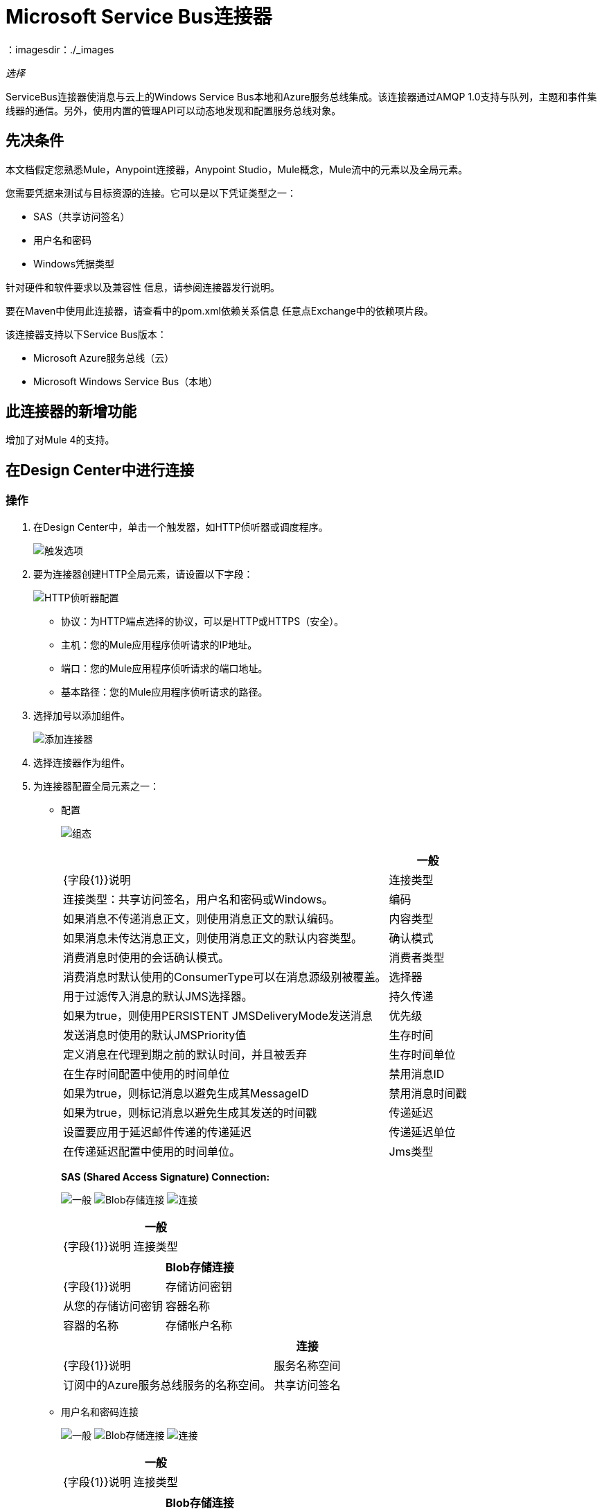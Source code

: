 =  Microsoft Service Bus连接器
:keywords: anypoint studio, connector, endpoint, microsoft, azure, windows service bus, windows
：imagesdir：./_images

_选择_

ServiceBus连接器使消息与云上的Windows Service Bus本地和Azure服务总线集成。该连接器通过AMQP 1.0支持与队列，主题和事件集线器的通信。另外，使用内置的管理API可以动态地发现和配置服务总线对象。

== 先决条件

本文档假定您熟悉Mule，Anypoint连接器，Anypoint Studio，Mule概念，Mule流中的元素以及全局元素。

您需要凭据来测试与目标资源的连接。它可以是以下凭证类型之一：

*  SAS（共享访问签名）
* 用户名和密码
*  Windows凭据类型

针对硬件和软件要求以及兼容性
信息，请参阅连接器发行说明。

要在Maven中使用此连接器，请查看中的pom.xml依赖关系信息
任意点Exchange中的依赖项片段。

该连接器支持以下Service Bus版本：

*  Microsoft Azure服务总线（云）
*  Microsoft Windows Service Bus（本地）

== 此连接器的新增功能

增加了对Mule 4的支持。

== 在Design Center中进行连接

=== 操作

. 在Design Center中，单击一个触发器，如HTTP侦听器或调度程序。
+
image:ms-service-bus-trigger.png[触发选项]
+
. 要为连接器创建HTTP全局元素，请设置以下字段：
+
image:ms-service-bus-http-listener.png[HTTP侦听器配置]
+
** 协议：为HTTP端点选择的协议，可以是HTTP或HTTPS（安全）。
** 主机：您的Mule应用程序侦听请求的IP地址。
** 端口：您的Mule应用程序侦听请求的端口地址。
** 基本路径：您的Mule应用程序侦听请求的路径。
. 选择加号以添加组件。
+
image:ms-service-bus-plus-sign.png[添加连接器]
+
. 选择连接器作为组件。
. 为连接器配置全局元素之一：
+
** 配置
+
image:ms-service-bus-config.png[组态]
+
[%header%autowidth.spread]
|===
|  | 一般
| {字段{1}}说明
|连接类型 | 连接类型：共享访问签名，用户名和密码或Windows。
|编码 | 如果消息不传递消息正文，则使用消息正文的默认编码。
|内容类型 | 如果消息未传达消息正文，则使用消息正文的默认内容类型。
|确认模式 | 消费消息时使用的会话确认模式。
|消费者类型 | 消费消息时默认使用的ConsumerType可以在消息源级别被覆盖。
|选择器 | 用于过滤传入消息的默认JMS选择器。
|持久传递 | 如果为true，则使用PERSISTENT JMSDeliveryMode发送消息
|优先级 | 发送消息时使用的默认JMSPriority值
|生存时间 | 定义消息在代理到期之前的默认时间，并且被丢弃
|生存时间单位 | 在生存时间配置中使用的时间单位
|禁用消息ID  | 如果为true，则标记消息以避免生成其MessageID
|禁用消息时间戳 | 如果为true，则标记消息以避免生成其发送的时间戳
|传递延迟 | 设置要应用于延迟邮件传递的传递延迟
|传递延迟单位 | 在传递延迟配置中使用的时间单位。
| Jms类型 | 发送消息时，在JMSType标题中设置的消息类型标识符。
|===
+
*SAS (Shared Access Signature) Connection:*
+
image:ms-service-bus-sas-1.png[一般]
image:ms-service-bus-sas-2.png[Blob存储连接]
image:ms-service-bus-sas-3.png[连接]
+
[%header%autowidth.spread]
|===
|  | 一般
| {字段{1}}说明
|连接类型 | 共享访问签名

|===
+
[%header%autowidth.spread]
|===
|  |  Blob存储连接
| {字段{1}}说明
|存储访问密钥 | 从您的存储访问密钥
|容器名称 | 容器的名称
|存储帐户名称 | 存储中的帐户名称

|===
+
[%header%autowidth.spread]
|===
|  | 连接
| {字段{1}}说明
|服务名称空间 | 订阅中的Azure服务总线服务的名称空间。
|共享访问签名 | 当您只设置一个安全配置文件来访问所有服务资源时，唯一的安全令牌。在这种情况下，当令牌过期时，连接器无法自动重新连接，您需要停止运行流程以使用新令牌更新此配置设置。

|===

** 用户名和密码连接
+
image:ms-service-bus-up-1.png[一般]
image:ms-service-bus-up-2.png[Blob存储连接]
image:ms-service-bus-up-3.png[连接]
+
[%header%autowidth.spread]
|===
|  | 一般
| {字段{1}}说明
|连接类型 | 用户名密码

|===
+
[%header%autowidth.spread]
|===
|  |  Blob存储连接
| {字段{1}}说明
|存储访问密钥 | 从您的存储访问密钥
|容器名称 | 容器的名称
|存储帐户名称 | 存储中的帐户名称

|===
+
[%header%autowidth.spread]
|===
|  | 连接
| {字段{1}}说明
|共享访问密钥名称 | 输入在名称空间上配置的访问密钥的名称。除非您在启动时禁用连接测试，否则在较低级别创建的任何访问密钥（即，主题级共享密钥）都不适用于此选项。
|共享访问密钥 | 输入256位主键。
|服务名称空间 | 输入服务名称空间的名称以解决应用程序中的服务总线资源问题。
|===

**  Windows连接
+
image:ms-service-bus-windows-2.png[一般]
image:ms-service-bus-windows-1.png[连接]
+
[%header%autowidth.spread]
|===
|  | 一般
| {字段{1}}说明
|连接类型 |  Windows

|===
+
[%header%autowidth.spread]
|===
|  | 连接
| {字段{1}}说明
|服务名称空间 |输入服务名称空间的名称以解决应用程序中的服务总线资源问题。
|用户名 |输入用户进行身份验证。
|密码 |输入用户的密码。
|完全限定的域名 |输入Windows Service Bus服务器的完全限定域名
|端口 |输入服务器端口号。
|禁用SSL证书验证 |如果您使用的是自签名SSL证书，请选中此复选框。
|跳过连接测试 |如果您对Windows Service Bus资源的访问权限有限，并且想要跳过启动时执行的连接测试，则需要将此设置设置为true。
|===

=== 来源

==== 队列接收

. 单击一个触发器并选择ServiceBus>队列接收
+
image:ms-service-bus-queue-source.png[队列源]
+
. 填写此连接器的全局配置，如我们在操作部分中所述
. 完整的源参数
+
[%header%autowidth.spread]
|===
| {字段{1}}说明
|源队列 | 要接收事件的队列
|禁用自动确认 | 如果要通过确认消息操作手动确认事件，请选中此项
|确认模式 | 消费消息时使用的会话确认模式。
|选择器 | 用于过滤传入消息的默认JMS选择器。
|消费者数量 | 用于接收JMS消息的并发消费者数量。
|正文 | 消息的正文。
| JMS类型 | 消息的JMSType标识符头。
|相关标识 | 消息的JMSCorrelationID标头。
|发送内容类型 |是否应将主体内容类型作为属性发送。
|内容类型 | 消息正文的内容类型。
|发送编码 | 是否应将正文outboundEncoding作为Message属性发送。
|编码 | 邮件正文的编码。
|回复至 - 目的地 | 应发送回复此消息的目的地
|回复至 - 目的地类型 | 此目的地的类型。
|用户属性 | 应该发送到消息的自定义用户属性
| JMSX属性 |  JMS为JMS定义的属性保留'JMSX'属性名称前缀。这里我们定义JMS的'知名'属性集。
|持久传递 | 如果为true，则使用PERSISTENT JMSDeliveryMode发送消息
|优先级 | 发送消息时使用的默认JMSPriority值
|生存时间 | 定义消息在代理到期之前的默认时间，并丢弃
|生存时间单位 | 在生存时间配置中使用的时间单位
|禁用消息ID  | 如果为true，则标记消息以避免生成其MessageID
|禁用消息时间戳 | 如果为true，则标记消息以避免生成其发送的时间戳
|传递延迟 | 设置为延迟邮件传递而应用的传递延迟
|传递延迟单位 | 在传递延迟配置中使用的时间单位。

|===

==== 主题接收

. 单击一个触发器并选择ServiceBus>主题接收
+
image:ms-service-bus-topic-source.png[队列源]
+
. 填写此连接器的全局配置，如我们在操作部分中所述
. 完整的源参数
+
[%header%autowidth.spread]
|===
| {字段{1}}说明
|禁用自动确认 | 如果要通过确认消息操作手动确认事件，请选中此项
|确认模式 | 消费消息时使用的会话确认模式。
|选择器 | 用于过滤传入消息的默认JMS选择器。
|正文 | 消息的正文。
| JMS类型 | 消息的JMSType标识符头。
|相关标识 | 消息的JMSCorrelationID标头。
|发送内容类型 |是否应将主体内容类型作为属性发送。
|内容类型 | 消息正文的内容类型。
|发送编码 | 是否应将正文outboundEncoding作为Message属性发送。
|编码 | 邮件正文的编码。
|回复至 - 目的地 | 应发送回复此消息的目的地
|回复至 - 目的地类型 | 此目的地的类型。
|用户属性 | 应该发送到消息的自定义用户属性
| JMSX属性 |  JMS为JMS定义的属性保留'JMSX'属性名称前缀。这里我们定义JMS的'知名'属性集。
|持久传递 | 如果为true，则使用PERSISTENT JMSDeliveryMode发送消息
|优先级 | 发送消息时使用的默认JMSPriority值
|生存时间 | 定义消息在代理到期之前的默认时间，并丢弃
|生存时间单位 | 在生存时间配置中使用的时间单位
|禁用消息ID  | 如果为true，则标记消息以避免生成其MessageID
|禁用消息时间戳 | 如果为true，则标记消息以避免生成其发送的时间戳
|传递延迟 | 设置为延迟邮件传递而应用的传递延迟
|传递延迟单位 | 在传递延迟配置中使用的时间单位。
|主题路径 | 常规您想要听取特定订阅的主题。
|订阅路径 | 订阅您要接收事件的地方。
|===

== 在Anypoint Studio 7中连接

您可以在Anypoint Studio中使用此连接器，将它作为Mule应用程序的依赖项添加。

=== 在Studio中安装连接器

. 在Anypoint Studio中打开您的Mule项目。
. 将连接器添加为pom.xml文件中的依赖项：
+
[source, linenums]
----
<dependency>
  <groupId>com.mulesoft.connectors</groupId>
  <artifactId>mule-microsoft-service-bus-connector</artifactId>
  <version>2.0.0</version>
  <classifier>mule-plugin</classifier>
</dependency>
----

=== 在Studio中进行配置

. 将连接器拖放到Studio画布。
. 为连接器配置全局元素。
+
每种连接类型的配置值与“在设计中心连接”部分中的配置值相同。

image:ms-service-bus-studio-1.png[一般]

== 用例：获取队列列表

image:ms-service-bus-flow.png[一般]

. 在Studio上创建一个新的Mule应用程序，并在新流程中选择一个HTTP侦听器作为源。
. 添加新的HTTP侦听器配置全局元素：
+
. 使用以下值指定主机和端口参数：
+
[%header%autowidth.spread]
|===
| {参数{1}}值
| {主机{1}} 0.0.0.0
| {端口{1}} 8081
|===
+
. 点击保存按钮。
. 将新的全局配置分配给您的HTTP侦听器。
. 使用`/servicebus`值填充HTTP侦听器路径。
. 在流上拖放一个新的Service Bus组件。
. 使用其环境值配置服务总线连接器全局元素。
. 在连接器之前添加变换消息并添加如下输出：

[source,dataweave,linenums]
----
%dw 2.0
output application/json
---
payload
----
+
* 将项目保存并运行为Mule应用程序。
+
要测试该应用，请导航至`+http://127.0.0.1:8081/servicebus+`。

XML流程：

[source,xml,linenums]
----
<?xml version="1.0" encoding="UTF-8"?>

<mule xmlns:ee="http://www.mulesoft.org/schema/mule/ee/core" xmlns:servicebus="http://www.mulesoft.org/schema/mule/servicebus"
	xmlns:http="http://www.mulesoft.org/schema/mule/http"
	xmlns="http://www.mulesoft.org/schema/mule/core" 
	xmlns:doc="http://www.mulesoft.org/schema/mule/documentation" xmlns:xsi="http://www.w3.org/2001/XMLSchema-instance" 
	xsi:schemaLocation="http://www.mulesoft.org/schema/mule/core 
	http://www.mulesoft.org/schema/mule/core/current/mule.xsd
http://www.mulesoft.org/schema/mule/http 
http://www.mulesoft.org/schema/mule/http/current/mule-http.xsd
http://www.mulesoft.org/schema/mule/servicebus 
http://www.mulesoft.org/schema/mule/servicebus/current/mule-servicebus.xsd
http://www.mulesoft.org/schema/mule/ee/core 
http://www.mulesoft.org/schema/mule/ee/core/current/mule-ee.xsd">
	<configuration-properties file="mule-app.properties" />
	<http:listener-config name="HTTP_Listener_config" doc:name="HTTP Listener config" >
		<http:listener-connection host="0.0.0.0" port="8081" />
	</http:listener-config>
	<servicebus:config name="Servicebus_Config" doc:name="Servicebus Config" >
		<servicebus:windows-connection 
		namespace="${config.namespace}" 
		username="${config.username}" 
		password="${config.password}" 
		fqdn="${config.fqdn}" />
	</servicebus:config>
	<flow name="servicebusFlow">
		<http:listener doc:name="Listener" config-ref="HTTP_Listener_config" 
		path="/servicebus"/>
		<servicebus:queues-list doc:name="Queues list" config-ref="Servicebus_Config"/>
		<ee:transform doc:name="Object to JSON">
			<ee:message >
				<ee:set-payload ><![CDATA[%dw 2.0
output application/json
---
payload]]></ee:set-payload>
			</ee:message>
		</ee:transform>
	</flow>
</mule>
----

== 服务总线身份验证

为了通过服务总线连接器发送和接收消息，认证通过AMQP执行。

对于REST管理API，身份验证方案因Microsoft Service Bus版本而异。在本地运行的Windows Service Bus使用OAuth，并且在云上运行的Azure Service Bus使用共享访问密钥令牌。

[NOTE]
Windows Service Bus使用自签名SSL证书通过AMQP和HTTPS保护通信。如果此证书未在运行Mule的框中本地导入，则连接器将不会运行，除非启用了忽略SSL警告检查。

要启用SSL检查，必须按照以下步骤导入证书：

. 使用powershell cmdlet link:https://msdn.microsoft.com/library/azure/jj248762%28v=azure.10%29.aspx[GET-SBAutoGeneratedCA]在运行Windows Service Bus的框中本地下载证书。出于本教程的目的，假定证书文件被导出到_％temp％\ AutoGeneratedCA.cer_。
. 转到_％programfiles％\ Java \ jre7_。验证_bin \ keytool.exe_工具是否存在，并且存在_lib \ security \ cacerts_。请注意，您必须以管理员身份运行才能使用Keytool.exe执行证书导入。否则，会生成访问被拒绝错误。
. 输入以下命令：bin \ keytool.exe -list -keystore lib \ security \ cacerts
. 通过运行以下命令导入自动生成的Service Bus证书：bin \ keytool.exe -importcert -alias AppServerGeneratedSBCA -file％temp％\ AutoGeneratedCA.cer -keystore lib \ security \ cacerts -v
. 系统会提示您输入密码（默认为“changeit”）。如果您不知道密码，则无法执行导入。当工具询问您是否信任证书时，请输入Y（是）。

== 基于SAS的身份验证

除了需要用户名和密码的连接方案之外，连接器还提供了一种连接，其中基于SAS的身份验证（仅适用于Azure），允许您为服务总线服务设置身份验证令牌，而无需输入用户名和密码。

由于SAS令牌架构是基于URI的（也就是说，您可以根据URI为您的资源分配不同的授权访问权限），因此该连接支持多种方式提供所需的身份验证令牌。最简单最简单的情况是，当您有一个配置文件授权通过使用特定的根URI（您的服务公开的基本端点）来访问您的所有资源时。如果您需要在不同的资源上提供不同的访问令牌，那么您可以使用一个设置，允许您根据连接器在运行时需要访问的资源来配置它们的列表。

最后但并非最不重要的是，扩展上述机制以提供身份验证令牌，还有另一种机制允许您实现自定义令牌提供程序，以便在需要时允许连接器请求安全令牌。您有责任解决每个请求，并在每次连接器请求时返回一个新的令牌。由于令牌在其中具有到期时间，因此该机制允许连接器在令牌过期后用目标资源重新进行认证（这对于前面描述的在流程之前配置时固定令牌的机制是不允许的运行）。

以下是`Shared Access Signature`连接的可用设置：

服务名称空间：订阅中的Azure服务总线服务的名称空间。

共享访问签名：（可选）当您只设置一个安全配置文件来访问所有服务资源时，唯一安全令牌。在这种情况下，令牌过期后，连接器无法自动重新连接，您需要停止运行流程以使用新令牌更新此配置设置。

在高级部分中，您可以找到：

SAS令牌列表:(可选）连接器在每个安全配置文件的安全配置文件不同时需要访问不同URI的安全令牌列表。在这种情况下，在任何令牌过期后，连接器无法重新连接到与该令牌链接的URI，您需要停止运行流程以使用一组新的令牌更新此配置设置。

SAS令牌提供者:(可选）实现`org.mule.modules.microsoftservicebus.connection.providers.SharedAccessSignatureProvider`接口的Spring bean引用。如果您在此处设置了令牌提供程序的实例，则您有责任为连接器需要访问的每个URI（根据您的安全配置文件）提供新的令牌。在这种情况下，每当令牌过期时，连接器会请求您的实现提供的新连接器，并且无缝地重新连接到目标URI。

最大连接数：（可选）保留在池中以便生产者重新使用的最大连接数。如果设置为"-1"，则每次都会创建一个新连接。

注：必须至少提供一个上面显示的可选设置。

在所有情况下，您应该提供的令牌格式为`string`，必须符合以下模式：

[source,xml]
----
SharedAccessSignature sr=[resource_uri]&sig=[signature]&se=[ttl]&skn=[profile]
----

取决于您在目标资源上执行的操作，`sr`参数值可以以`https`或`amqps`协议开头。

例如：

[source,xml]
----
SharedAccessSignature sr=amqps%3a%2f%2fmynamespace.servicebus.windows.net%2fMyQueue&sig=pSrfJn5uRTiepgOTjBpjcf2gw%2bG34S1MYdCfkQkTC8A%3d&se=101&skn=OperationalPolicyKey`
----

== 性能注意事项

使用SAS令牌对Azure Service Bus进行身份验证所需的基于声明的安全机制涉及与特殊节点交换消息。作为令牌的连接器性能的最新影响根据请求进行交换，以便使用目标令牌（与正在访问的资源相关）实现连接安全设置。这已经从版本1.2开始进行了优化，以尽可能降低性能。无论如何，如果您的方案需要发送高吞吐量的多个消息，建议使用需要设置用户名和密码的连接策略。这是通过连接器向Azure Service Bus进行身份验证的简单方法，但要达到更高的吞吐量，但需要为您正在使用的`shared access key name`编写密码。

注：如前所述，如果您在使用SAS策略时遇到性能问题，我们建议您更新至1.2或更高版本。优化的机制对接收和发送操作的性能影响较小，因为AMQP容器和缓存（分别）会保持连接处于活动状态，并且只有在设置连接和/或令牌过期的情况下才会发生令牌交换消息。

== 使用受限访问策略

在限制访问资源的情况下，只有在资源级别拥有权限的安全策略时，连接器在启动时无法执行`connectivity test`，因为它将目标设置为可能被禁止的命名空间的根级别由于定制的政策适用于`shared access key`。对于这些场景，您需要跳过连接测试并使用可用于此目的的配置选项，否则connetor的启动失败。

== 用例：Azure服务总线AMQP

image:ms-service-bus-demo-1.png[Studio 7为Azure Service Bus AMQP演示流]

此流程的XML：

[source,xml,linenums]
----
<?xml version="1.0" encoding="UTF-8"?>

<mule xmlns:ee="http://www.mulesoft.org/schema/mule/ee/core" 
xmlns:servicebus="http://www.mulesoft.org/schema/mule/servicebus"
xmlns:http="http://www.mulesoft.org/schema/mule/http"
xmlns="http://www.mulesoft.org/schema/mule/core" 
xmlns:doc="http://www.mulesoft.org/schema/mule/documentation" 
xmlns:xsi="http://www.w3.org/2001/XMLSchema-instance" 
xsi:schemaLocation="http://www.mulesoft.org/schema/mule/core 
http://www.mulesoft.org/schema/mule/core/current/mule.xsd
http://www.mulesoft.org/schema/mule/http 
http://www.mulesoft.org/schema/mule/http/current/mule-http.xsd
http://www.mulesoft.org/schema/mule/servicebus 
http://www.mulesoft.org/schema/mule/servicebus/current/mule-servicebus.xsd
http://www.mulesoft.org/schema/mule/ee/core 
http://www.mulesoft.org/schema/mule/ee/core/current/mule-ee.xsd">
	<configuration-properties file="mule-app.properties" doc:name="Configuration properties"/>
	<http:listener-config name="HTTP_Listener_config" doc:name="HTTP Listener config">
		<http:listener-connection host="0.0.0.0" port="8081" />
	</http:listener-config>
	<servicebus:config name="Microsoft_Service_Bus_Config" doc:name="Microsoft Service Bus Config">
		<servicebus:username-password-connection 
			userName="${azure.keyname}" 
			password="${azure.key}" 
			namespace="${azure.namespace}" >
			<servicebus:caching-strategy >
				<servicebus:no-caching-configuration />
			</servicebus:caching-strategy>
		</servicebus:username-password-connection>
	</servicebus:config>
	<flow name="load-http-form-flow">
		<http:listener doc:name="Root Endpoint" config-ref="HTTP_Listener_config" 
			path="/" />
		<parse-template doc:name="Web Form" location="form.html" />
	</flow>
	<flow name="queue-endpoint-flow">
		<http:listener doc:name="Queue Endpoint" config-ref="HTTP_Listener_config" 
			path="/pushMessageQueue" />
		<ee:transform doc:name="Convert Payload to Java Object">
			<ee:message>
				<ee:set-payload><![CDATA[%dw 2.0
output application/java
---
payload]]></ee:set-payload>
			</ee:message>
		</ee:transform>
		<servicebus:queue-send doc:name="Queue send" config-ref="Microsoft_Service_Bus_Config" 
			destinationQueue="#[payload.queue]">
			<servicebus:message >
				<servicebus:body ><![CDATA[#[payload.message]]]></servicebus:body>
			</servicebus:message>
		</servicebus:queue-send>
	</flow>
	<flow name="topic-endpoint-flow">
		<http:listener doc:name="Topic Endpoint" config-ref="HTTP_Listener_config" 
			path="/pushMessageTopic"/>
		<ee:transform doc:name="Convert Payload to Java Object">
			<ee:message >
				<ee:set-payload ><![CDATA[%dw 2.0
output application/java
---
payload]]></ee:set-payload>
			</ee:message>
		</ee:transform>
		<servicebus:topic-send doc:name="Topic send" config-ref="Microsoft_Service_Bus_Config" 
			destinationTopic="#[payload.topic]" 
			transactionalAction="NOT_SUPPORTED" 
			sendCorrelationId="AUTO">
			<servicebus:message >
				<servicebus:body ><![CDATA[#[payload.message]]]></servicebus:body>
			</servicebus:message>
		</servicebus:topic-send>
	</flow>
	<flow name="queue-receive-flow">
		<servicebus:listener 
			sourceType="Queue" 
			destination="${queue.name}" 
			doc:name="Queue receive" 
			config-ref="Microsoft_Service_Bus_Config" 
			ackMode="AUTO" subscription="NONE" 
			numberOfConsumers="1"/>
		<logger level="INFO" doc:name="Log the message" message="#[payload]"/>
	</flow>
	<flow name="topic-receive-flow">
		<servicebus:listener sourceType="Topic" doc:name="Topic receive" 
			config-ref="Microsoft_Service_Bus_Config" 
			ackMode="AUTO" destination="${topic.name}" 
			subscription="${subscription.name}"/>
		<logger level="INFO" doc:name="Log the message" message="#[payload]"/>
	</flow>
</mule>
----

== 用例：Azure Serice总线管理

image:ms-service-bus-demo-2.png[Azure Management Studio 7流]

XML流程：

[source,xml,linenums]
----
<?xml version="1.0" encoding="UTF-8"?>

<mule xmlns:ee="http://www.mulesoft.org/schema/mule/ee/core" xmlns:servicebus="http://www.mulesoft.org/schema/mule/servicebus"
	xmlns:http="http://www.mulesoft.org/schema/mule/http"
	xmlns="http://www.mulesoft.org/schema/mule/core" 
	xmlns:doc="http://www.mulesoft.org/schema/mule/documentation" xmlns:xsi="http://www.w3.org/2001/XMLSchema-instance" 
	xsi:schemaLocation="http://www.mulesoft.org/schema/mule/core 
	http://www.mulesoft.org/schema/mule/core/current/mule.xsd
http://www.mulesoft.org/schema/mule/http 
http://www.mulesoft.org/schema/mule/http/current/mule-http.xsd
http://www.mulesoft.org/schema/mule/servicebus 
http://www.mulesoft.org/schema/mule/servicebus/current/mule-servicebus.xsd
http://www.mulesoft.org/schema/mule/ee/core 
http://www.mulesoft.org/schema/mule/ee/core/current/mule-ee.xsd">
	<configuration-properties file="mule-app.properties" 
	doc:name="Configuration properties"/>
	<http:listener-config name="HTTP_Listener_config" 
	doc:name="HTTP Listener config">
		<http:listener-connection host="0.0.0.0" port="8081" />
	</http:listener-config>
	<servicebus:config name="Microsoft_Service_Bus_Config" 
	doc:name="Microsoft Service Bus Config">
		<servicebus:username-password-connection 
		userName="${azure.keyname}" 
		password="${azure.key}" 
		namespace="${azure.namespace}" >
			<servicebus:caching-strategy >
				<servicebus:no-caching-configuration />
			</servicebus:caching-strategy>
		</servicebus:username-password-connection>
	</servicebus:config>
	<flow name="azure-service-bus-management-demoFlow">
		<http:listener doc:name="Topic Create Endpoint" 
		config-ref="HTTP_Listener_config" 
		path="/topic"/>
		<ee:transform doc:name="Set ServiceBusTopicDescription">
			<ee:message >
				<ee:set-payload ><![CDATA[%dw 2.0
output application/java
---
{
	defaultMessageTimeToLive: "P10675199DT2H48M5.4775807S",
	duplicateDetectionHistoryTimeWindow: "PT10M",
	enableBatchedOperations: false,
	maxSizeInMegabytes: 1024,
	requiresDuplicateDetection: false,
	sizeInBytes: null
} as Object {
	class : "com.mulesoft.connectors.microsoft.servicebus.extension.api.entity.ServiceBusTopicDescription"
}]]></ee:set-payload>
			</ee:message>
		</ee:transform>
		<servicebus:topic-create doc:name="Topic create" 
		config-ref="Microsoft_Service_Bus_Config" 
		topicPath="${topic.name}">
		</servicebus:topic-create>
		<ee:transform doc:name="Object to Json">
			<ee:message >
				<ee:set-payload ><![CDATA[%dw 2.0
output application/json
---
{
	author: payload.author,
	id: payload.id,
	title: payload.title
}]]></ee:set-payload>
			</ee:message>
		</ee:transform>
		<logger level="INFO" doc:name="Logger" message="#[payload]"/>
	</flow>
	<flow name="azure-service-bus-management-demoFlow1">
		<http:listener doc:name="Subscription Create Endpoint" 
		config-ref="HTTP_Listener_config" 
		path="/subscription"/>
		<ee:transform doc:name="Set ServiceBusSubscriptionDescription">
			<ee:message >
				<ee:set-payload ><![CDATA[%dw 2.0
output application/java
---
{
	lockDuration: "PT4M",
	requiresSession: false,
	deadLetteringOnMessageExpiration: false,
	deadLetteringOnFilterEvaluationExceptions: null,
	enableBatchedOperations: false,
	defaultMessageTimeToLive: "P10675199DT2H48M5.4775807S",
	maxDeliveryCount: null
} as Object {
	class : "com.mulesoft.connectors.microsoft.servicebus.extension.api.entity.ServiceBusSubscriptionDescription"
}]]></ee:set-payload>
			</ee:message>
		</ee:transform>
		<servicebus:subscription-create 
		topicPath="${topic.name}" 
		doc:name="Subscription create" 
		config-ref="Microsoft_Service_Bus_Config" 
		subscriptionPath="${subscription.name}"/>
		<ee:transform doc:name="Object to Json">
			<ee:message >
				<ee:set-payload ><![CDATA[%dw 2.0
output application/json
---
{
	linik: payload.link,
	id: payload.id,
	title: payload.title
}]]></ee:set-payload>
			</ee:message>
		</ee:transform>
		<logger level="INFO" doc:name="Logger" message="#[payload]"/>
	</flow>
	<flow name="azure-service-bus-management-demoFlow2">
		<http:listener doc:name="Rule Create Endpoint" 
		config-ref="HTTP_Listener_config" 
		path="/rule"/>
		<ee:transform doc:name="Set ServiceBusRuleDescription">
			<ee:message >
				<ee:set-payload ><![CDATA[%dw 2.0
output application/java
---
{
	action: {
		sqlExpression: "set MyProperty2 = 'ABC'",
		"type": "SqlRuleAction"
	},
	filter: {
		correlationId: null,
		sqlExpression: "property1 = 'ok'",
		"type": "SqlFilter"
	}
} as Object {
	class : "com.mulesoft.connectors.microsoft.servicebus.extension.api.entity.ServiceBusRuleDescription"
}]]></ee:set-payload>
			</ee:message>
		</ee:transform>
		<servicebus:rule-create topicPath="${topic.name}" doc:name="Rule create" config-ref="Microsoft_Service_Bus_Config" rulePath="${rule.name}" subscriptionPath="${subscription.name}"/>
		<ee:transform doc:name="Object to Json">
			<ee:message >
				<ee:set-payload ><![CDATA[%dw 2.0
output application/json
---
{
	link: payload.link,
	id: payload.id,
	title: payload.title
}]]></ee:set-payload>
			</ee:message>
		</ee:transform>
		<logger level="INFO" doc:name="Logger" message="#[payload]"/>
	</flow>
</mule>
----

== 另请参阅

*  https://msdn.microsoft.com/library/azure/jj248762%28v=azure.10%29.aspx [获取-SBAutoGeneratedCA]
